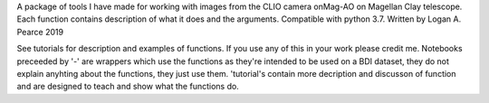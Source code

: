 A package of tools I have made for working with images from the CLIO camera onMag-AO on Magellan Clay telescope.  Each function contains description of what it does and the arguments.  Compatible with python 3.7.
Written by Logan A. Pearce 2019

See tutorials for description and examples of functions.  If you use any of this in your work please credit me.
Notebooks preceeded by '-' are wrappers which use the functions as they're intended to be used on a BDI dataset, they do not explain anyhting about the functions, they just use them.  'tutorial's contain more decription and discusson of function and are designed to teach and show what the functions do.
